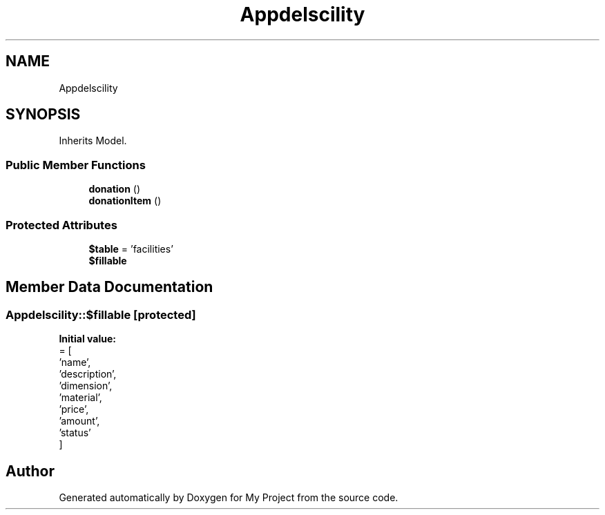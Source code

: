 .TH "App\Models\Facility" 3 "My Project" \" -*- nroff -*-
.ad l
.nh
.SH NAME
App\Models\Facility
.SH SYNOPSIS
.br
.PP
.PP
Inherits Model\&.
.SS "Public Member Functions"

.in +1c
.ti -1c
.RI "\fBdonation\fP ()"
.br
.ti -1c
.RI "\fBdonationItem\fP ()"
.br
.in -1c
.SS "Protected Attributes"

.in +1c
.ti -1c
.RI "\fB$table\fP = 'facilities'"
.br
.ti -1c
.RI "\fB$fillable\fP"
.br
.in -1c
.SH "Member Data Documentation"
.PP 
.SS "App\\Models\\Facility::$fillable\fR [protected]\fP"
\fBInitial value:\fP
.nf
= [
        'name',
        'description',
        'dimension',
        'material',
        'price',
        'amount',
        'status'
    ]
.PP
.fi


.SH "Author"
.PP 
Generated automatically by Doxygen for My Project from the source code\&.
